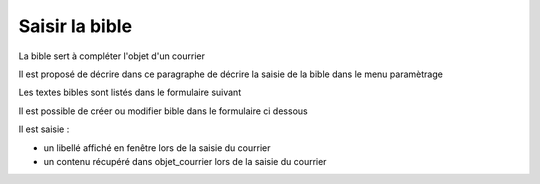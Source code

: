 .. _bible:

###############
Saisir la bible
###############

La bible sert à compléter l'objet d'un courrier

Il est proposé de décrire dans ce paragraphe de décrire la saisie de la bible dans le menu paramètrage


Les textes bibles sont listés dans le formulaire suivant

.. image:: ../_static/tab_bible.png


Il est possible de créer ou modifier bible dans le formulaire ci dessous

.. image:: ../_static/form_bible.png


Il est saisie :

- un libellé affiché en fenêtre lors de la saisie du courrier

- un contenu récupéré dans objet_courrier lors de la saisie du courrier

